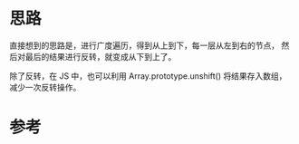* 思路
  直接想到的思路是，进行广度遍历，得到从上到下，每一层从左到右的节点，
  然后对最后的结果进行反转，就变成从下到上了。

  除了反转，在 JS 中，也可以利用 Array.prototype.unshift() 将结果存入数组，
  减少一次反转操作。
* 参考
